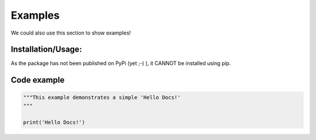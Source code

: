 Examples
=============

We could also use this section to show examples!

Installation/Usage:
*******************

As the package has not been published on PyPi (yet ;-) ), it CANNOT be installed using pip.

Code example
**************************************************
.. code-block:: python

    """This example demonstrates a simple 'Hello Docs!'
    """

    print('Hello Docs!')
